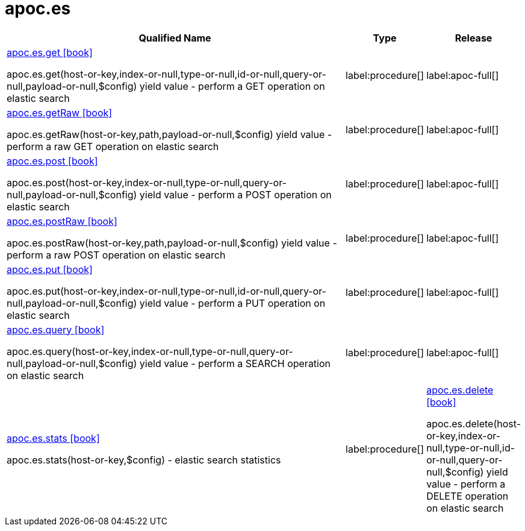 ////
This file is generated by DocsTest, so don't change it!
////

= apoc.es
:description: This section contains reference documentation for the apoc.es procedures.

[.procedures, opts=header, cols='5a,1a,1a']
|===
| Qualified Name | Type | Release
|xref::overview/apoc.es/apoc.es.get.adoc[apoc.es.get icon:book[]]

apoc.es.get(host-or-key,index-or-null,type-or-null,id-or-null,query-or-null,payload-or-null,$config) yield value - perform a GET operation on elastic search
|label:procedure[]
|label:apoc-full[]
|xref::overview/apoc.es/apoc.es.getRaw.adoc[apoc.es.getRaw icon:book[]]

apoc.es.getRaw(host-or-key,path,payload-or-null,$config) yield value - perform a raw GET operation on elastic search
|label:procedure[]
|label:apoc-full[]
|xref::overview/apoc.es/apoc.es.post.adoc[apoc.es.post icon:book[]]

apoc.es.post(host-or-key,index-or-null,type-or-null,query-or-null,payload-or-null,$config) yield value - perform a POST operation on elastic search
|label:procedure[]
|label:apoc-full[]
|xref::overview/apoc.es/apoc.es.postRaw.adoc[apoc.es.postRaw icon:book[]]

apoc.es.postRaw(host-or-key,path,payload-or-null,$config) yield value - perform a raw POST operation on elastic search
|label:procedure[]
|label:apoc-full[]
|xref::overview/apoc.es/apoc.es.put.adoc[apoc.es.put icon:book[]]

apoc.es.put(host-or-key,index-or-null,type-or-null,id-or-null,query-or-null,payload-or-null,$config) yield value - perform a PUT operation on elastic search
|label:procedure[]
|label:apoc-full[]
|xref::overview/apoc.es/apoc.es.query.adoc[apoc.es.query icon:book[]]

apoc.es.query(host-or-key,index-or-null,type-or-null,query-or-null,payload-or-null,$config) yield value - perform a SEARCH operation on elastic search
|label:procedure[]
|label:apoc-full[]
|xref::overview/apoc.es/apoc.es.stats.adoc[apoc.es.stats icon:book[]]

apoc.es.stats(host-or-key,$config) - elastic search statistics
|label:procedure[]
|xref::overview/apoc.es/apoc.es.delete.adoc[apoc.es.delete icon:book[]]

apoc.es.delete(host-or-key,index-or-null,type-or-null,id-or-null,query-or-null,$config) yield value - perform a DELETE operation on elastic search
|label:procedure[]
|label:apoc-full[]
|===

